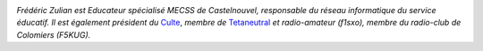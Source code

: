 
.. image:: static/photos/frederic-zulian.jpg
  :width: 150px
  :alt: Frédéric Zulian
  :align: left
  :class: photo

*Frédéric Zulian est Educateur spécialisé MECSS de Castelnouvel, responsable du réseau informatique du service éducatif. Il est également président du* `Culte <http://www.culte.org>`_, *membre de*
`Tetaneutral <http://tetaneutral.net>`_ *et radio-amateur (f1sxo), membre du radio-club de Colomiers (F5KUG).*
